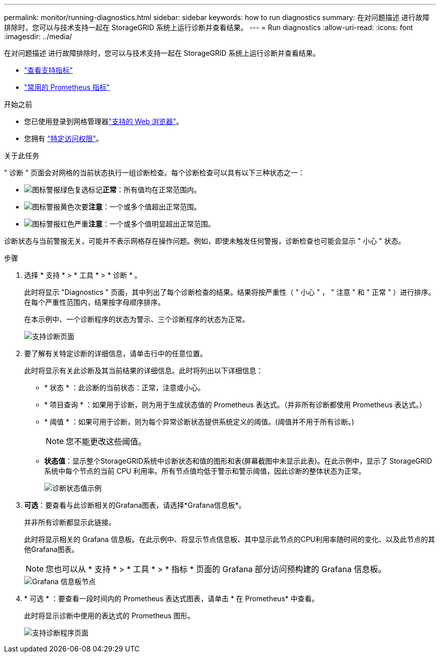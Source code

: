 ---
permalink: monitor/running-diagnostics.html 
sidebar: sidebar 
keywords: how to run diagnostics 
summary: 在对问题描述 进行故障排除时，您可以与技术支持一起在 StorageGRID 系统上运行诊断并查看结果。 
---
= Run diagnostics
:allow-uri-read: 
:icons: font
:imagesdir: ../media/


[role="lead"]
在对问题描述 进行故障排除时，您可以与技术支持一起在 StorageGRID 系统上运行诊断并查看结果。

* link:reviewing-support-metrics.html["查看支持指标"]
* link:commonly-used-prometheus-metrics.html["常用的 Prometheus 指标"]


.开始之前
* 您已使用登录到网格管理器link:../admin/web-browser-requirements.html["支持的 Web 浏览器"]。
* 您拥有 link:../admin/admin-group-permissions.html["特定访问权限"]。


.关于此任务
" 诊断 " 页面会对网格的当前状态执行一组诊断检查。每个诊断检查可以具有以下三种状态之一：

* image:../media/icon_alert_green_checkmark.png["图标警报绿色复选标记"]*正常*：所有值均在正常范围内。
* image:../media/icon_alert_yellow_minor.png["图标警报黄色次要"]*注意*：一个或多个值超出正常范围。
* image:../media/icon_alert_red_critical.png["图标警报红色严重"]*注意*：一个或多个值明显超出正常范围。


诊断状态与当前警报无关，可能并不表示网格存在操作问题。例如，即使未触发任何警报，诊断检查也可能会显示 " 小心 " 状态。

.步骤
. 选择 * 支持 * > * 工具 * > * 诊断 * 。
+
此时将显示 "Diagnostics " 页面，其中列出了每个诊断检查的结果。结果将按严重性（ " 小心 " ， " 注意 " 和 " 正常 " ）进行排序。在每个严重性范围内，结果按字母顺序排序。

+
在本示例中、一个诊断程序的状态为警示、三个诊断程序的状态为正常。

+
image::../media/support_diagnostics_page.png[支持诊断页面]

. 要了解有关特定诊断的详细信息，请单击行中的任意位置。
+
此时将显示有关此诊断及其当前结果的详细信息。此时将列出以下详细信息：

+
** * 状态 * ：此诊断的当前状态：正常，注意或小心。
** * 项目查询 * ：如果用于诊断，则为用于生成状态值的 Prometheus 表达式。（并非所有诊断都使用 Prometheus 表达式。）
** * 阈值 * ：如果可用于诊断，则为每个异常诊断状态提供系统定义的阈值。(阈值并不用于所有诊断。)
+

NOTE: 您不能更改这些阈值。

** *状态值*：显示整个StorageGRID系统中诊断状态和值的图形和表(屏幕截图中未显示此表)。在此示例中，显示了 StorageGRID 系统中每个节点的当前 CPU 利用率。所有节点值均低于警示和警示阈值，因此诊断的整体状态为正常。
+
image::../media/support_diagnostics_cpu_utilization.png[诊断状态值示例]



. *可选*：要查看与此诊断相关的Grafana图表，请选择*Grafana信息板*。
+
并非所有诊断都显示此链接。

+
此时将显示相关的 Grafana 信息板。在此示例中、将显示节点信息板、其中显示此节点的CPU利用率随时间的变化、以及此节点的其他Grafana图表。

+

NOTE: 您也可以从 * 支持 * > * 工具 * > * 指标 * 页面的 Grafana 部分访问预构建的 Grafana 信息板。

+
image::../media/grafana_dashboard_nodes.png[Grafana 信息板节点]

. * 可选 * ：要查看一段时间内的 Prometheus 表达式图表，请单击 * 在 Prometheus* 中查看。
+
此时将显示诊断中使用的表达式的 Prometheus 图形。

+
image::../media/support_diagnostics_prometheus_png.png[支持诊断程序页面]


